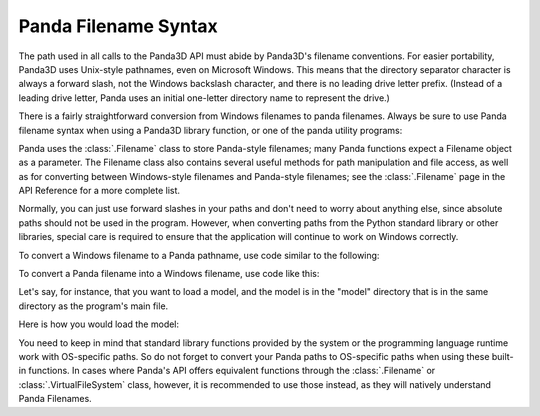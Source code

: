 .. _filename-syntax:

Panda Filename Syntax
=====================

The path used in all calls to the Panda3D API must abide by Panda3D's filename
conventions. For easier portability, Panda3D uses Unix-style pathnames, even on
Microsoft Windows. This means that the directory separator character is always a
forward slash, not the Windows backslash character, and there is no leading
drive letter prefix. (Instead of a leading drive letter, Panda uses an initial
one-letter directory name to represent the drive.)

There is a fairly straightforward conversion from Windows filenames to panda
filenames. Always be sure to use Panda filename syntax when using a Panda3D
library function, or one of the panda utility programs:

.. only:: python

   .. code-block:: python

      # WRONG:
      loader.loadModel("c:\\Program Files\\My Game\\Models\\Model1.egg")

      # RIGHT:
      loader.loadModel("/c/Program Files/My Game/Models/Model1.egg")

.. only:: cpp

   .. code-block:: cpp

      # WRONG:
      window->load_model(framework.get_models(), "c:\\Program Files\\My Game\\Models\\Model1.egg");

      # RIGHT:
      window->load_model(framework.get_models(), "/c/Program Files/My Game/Models/Model1.egg");

Panda uses the :class:`.Filename` class to store Panda-style filenames; many
Panda functions expect a Filename object as a parameter. The Filename class also
contains several useful methods for path manipulation and file access, as well
as for converting between Windows-style filenames and Panda-style filenames; see
the :class:`.Filename` page in the API Reference for a more complete list.

Normally, you can just use forward slashes in your paths and don't need to worry
about anything else, since absolute paths should not be used in the program.
However, when converting paths from the Python standard library or other
libraries, special care is required to ensure that the application will continue
to work on Windows correctly.

To convert a Windows filename to a Panda pathname, use code similar to the
following:

.. only:: python

   .. code-block:: python

      from panda3d.core import Filename
      winfile = "c:\\MyGame\\Model1.egg"
      pandafile = Filename.fromOsSpecific(winfile)
      print(pandafile)

.. only:: cpp

   .. code-block:: cpp

      #include "filename.h"

      const std::string winfile = "c:\\MyGame\\Model1.egg";
      Filename pandafile = Filename::from_os_specific(winfile);
      std::cout << pandafile.get_fullpath() << "\n";

To convert a Panda filename into a Windows filename, use code like this:

.. only:: python

   .. code-block:: python

      from panda3d.core import Filename
      pandafile = Filename("/c/MyGame/Model1.egg")
      winfile = pandafile.toOsSpecific()
      print(winfile)

.. only:: cpp

   .. code-block:: cpp

      #include "filename.h"

      Filename pandafile("/c/MyGame/Model1.egg");
      const std::string winfile = pandafile.to_os_specific();
      std::cout << winfile << "\n";

.. only:: python

   Starting with Python 3.6, the :class:`.Filename` class is fully interoperable
   with the filesystem manipulation functions in the Python standard library.
   Conversely, :py:mod:`pathlib` paths will seamlessly work in all Panda3D calls
   that accept a :class:`.Filename` object.

Let's say, for instance, that you want to load a model, and the model is in the
"model" directory that is in the same directory as the program's main file.

Here is how you would load the model:

.. only:: python

   .. code-block:: python

      import sys, os
      import direct.directbase.DirectStart
      from panda3d.core import Filename

      # Get the location of the 'py' file I'm running:
      mydir = os.path.dirname(os.path.abspath(__file__))

      # Convert that to panda's unix-style notation.
      mydir = Filename.fromOsSpecific(mydir)

      # Now load the model:
      model = loader.loadModel(mydir / "models/mymodel.egg")

.. only:: cpp

   .. code-block:: cpp

      #include "filename.h"
      #include "executionEnvironment.h"

      // Get the location of the executable file I'm running:
      Filename mydir = ExecutionEnvironment::get_binary_name();
      mydir = mydir.get_dirname();

      // Now load the model:
      window->load_model(framework.get_models(), mydir + "/models/mymodel.egg");

You need to keep in mind that standard library functions provided by the system
or the programming language runtime work with OS-specific paths. So do not
forget to convert your Panda paths to OS-specific paths when using these built-
in functions. In cases where Panda's API offers equivalent functions through the
:class:`.Filename` or :class:`.VirtualFileSystem` class, however, it is
recommended to use those instead, as they will natively understand Panda
Filenames.
